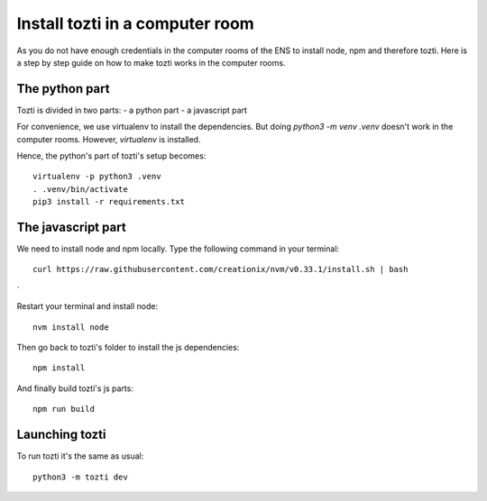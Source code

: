 *************
Install tozti in a computer room
*************

As you do not have enough credentials in the computer rooms of the ENS to install node, npm and therefore tozti. Here is a step by step guide on how to make tozti works in the computer rooms.

The python part
===============

Tozti is divided in two parts:
- a python part
- a javascript part

For convenience, we use virtualenv to install the dependencies. But doing `python3 -m venv .venv` doesn't work in the computer rooms. However, `virtualenv` is installed.

Hence, the python's part of tozti's setup becomes::

    virtualenv -p python3 .venv
    . .venv/bin/activate
    pip3 install -r requirements.txt

The javascript part
===================

We need to install node and npm locally. Type the following command in your terminal::

    curl https://raw.githubusercontent.com/creationix/nvm/v0.33.1/install.sh | bash
`

Restart your terminal and install node::

    nvm install node

Then go back to tozti's folder to install the js dependencies::

    npm install

And finally build tozti's js parts::

    npm run build

Launching tozti
===============

To run tozti it's the same as usual::

    python3 -m tozti dev
